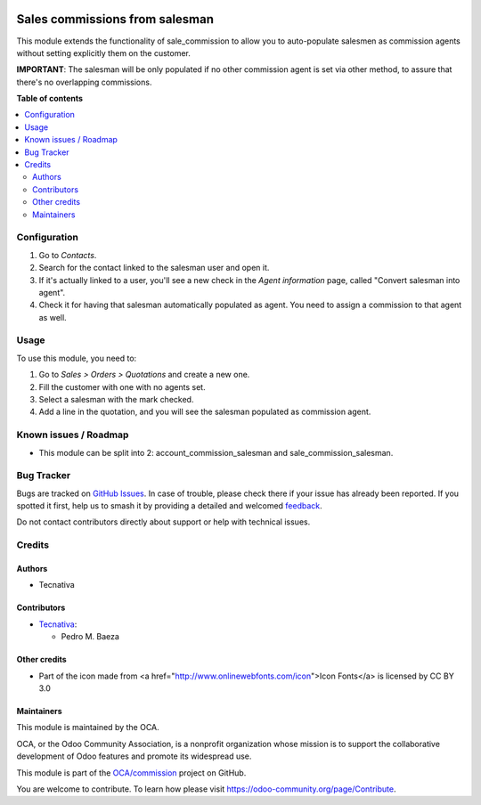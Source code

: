 .. image:: https://odoo-community.org/readme-banner-image
   :target: https://odoo-community.org/get-involved?utm_source=readme
   :alt: Odoo Community Association

===============================
Sales commissions from salesman
===============================

.. 
   !!!!!!!!!!!!!!!!!!!!!!!!!!!!!!!!!!!!!!!!!!!!!!!!!!!!
   !! This file is generated by oca-gen-addon-readme !!
   !! changes will be overwritten.                   !!
   !!!!!!!!!!!!!!!!!!!!!!!!!!!!!!!!!!!!!!!!!!!!!!!!!!!!
   !! source digest: sha256:ba31b1a5050119c8e6c5131c1c014ac4b82839834d368be7b34bd7eedff3f23d
   !!!!!!!!!!!!!!!!!!!!!!!!!!!!!!!!!!!!!!!!!!!!!!!!!!!!

.. |badge1| image:: https://img.shields.io/badge/maturity-Beta-yellow.png
    :target: https://odoo-community.org/page/development-status
    :alt: Beta
.. |badge2| image:: https://img.shields.io/badge/license-AGPL--3-blue.png
    :target: http://www.gnu.org/licenses/agpl-3.0-standalone.html
    :alt: License: AGPL-3
.. |badge3| image:: https://img.shields.io/badge/github-OCA%2Fcommission-lightgray.png?logo=github
    :target: https://github.com/OCA/commission/tree/18.0/sale_commission_salesman
    :alt: OCA/commission
.. |badge4| image:: https://img.shields.io/badge/weblate-Translate%20me-F47D42.png
    :target: https://translation.odoo-community.org/projects/commission-18-0/commission-18-0-sale_commission_salesman
    :alt: Translate me on Weblate
.. |badge5| image:: https://img.shields.io/badge/runboat-Try%20me-875A7B.png
    :target: https://runboat.odoo-community.org/builds?repo=OCA/commission&target_branch=18.0
    :alt: Try me on Runboat

|badge1| |badge2| |badge3| |badge4| |badge5|

This module extends the functionality of sale_commission to allow you to
auto-populate salesmen as commission agents without setting explicitly
them on the customer.

**IMPORTANT**: The salesman will be only populated if no other
commission agent is set via other method, to assure that there's no
overlapping commissions.

**Table of contents**

.. contents::
   :local:

Configuration
=============

1. Go to *Contacts*.
2. Search for the contact linked to the salesman user and open it.
3. If it's actually linked to a user, you'll see a new check in the
   *Agent information* page, called "Convert salesman into agent".
4. Check it for having that salesman automatically populated as agent.
   You need to assign a commission to that agent as well.

Usage
=====

To use this module, you need to:

1. Go to *Sales > Orders > Quotations* and create a new one.
2. Fill the customer with one with no agents set.
3. Select a salesman with the mark checked.
4. Add a line in the quotation, and you will see the salesman populated
   as commission agent.

Known issues / Roadmap
======================

- This module can be split into 2: account_commission_salesman and
  sale_commission_salesman.

Bug Tracker
===========

Bugs are tracked on `GitHub Issues <https://github.com/OCA/commission/issues>`_.
In case of trouble, please check there if your issue has already been reported.
If you spotted it first, help us to smash it by providing a detailed and welcomed
`feedback <https://github.com/OCA/commission/issues/new?body=module:%20sale_commission_salesman%0Aversion:%2018.0%0A%0A**Steps%20to%20reproduce**%0A-%20...%0A%0A**Current%20behavior**%0A%0A**Expected%20behavior**>`_.

Do not contact contributors directly about support or help with technical issues.

Credits
=======

Authors
-------

* Tecnativa

Contributors
------------

- `Tecnativa <https://www.tecnativa.com>`__:

  - Pedro M. Baeza

Other credits
-------------

- Part of the icon made from <a
  href="http://www.onlinewebfonts.com/icon">Icon Fonts</a> is licensed
  by CC BY 3.0

Maintainers
-----------

This module is maintained by the OCA.

.. image:: https://odoo-community.org/logo.png
   :alt: Odoo Community Association
   :target: https://odoo-community.org

OCA, or the Odoo Community Association, is a nonprofit organization whose
mission is to support the collaborative development of Odoo features and
promote its widespread use.

This module is part of the `OCA/commission <https://github.com/OCA/commission/tree/18.0/sale_commission_salesman>`_ project on GitHub.

You are welcome to contribute. To learn how please visit https://odoo-community.org/page/Contribute.
